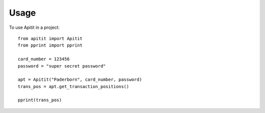 *****
Usage
*****

To use Apitit in a project::

   from apitit import Apitit
   from pprint import pprint

   card_number = 123456
   password = "super secret password"
   
   apt = Apitit("Paderborn", card_number, password)
   trans_pos = apt.get_transaction_positions()

   pprint(trans_pos)
